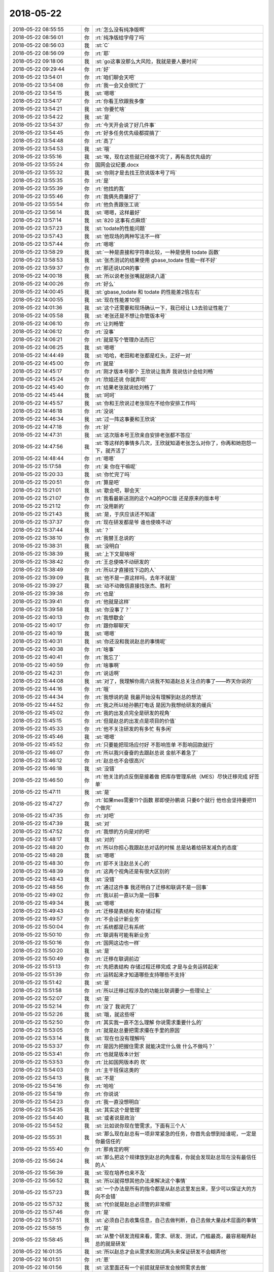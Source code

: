 2018-05-22
-------------

.. list-table::
   :widths: 25, 1, 60

   * - 2018-05-22 08:55:55
     - 你
     - :rt:`怎么没有纯净版啊`
   * - 2018-05-22 08:56:01
     - 你
     - :rt:`纯净版给字母了吗`
   * - 2018-05-22 08:56:03
     - 我
     - :st:`C`
   * - 2018-05-22 08:56:09
     - 你
     - :rt:`耶`
   * - 2018-05-22 09:18:06
     - 我
     - :st:`go这事没那么大风险，我就是要人要时间`
   * - 2018-05-22 09:29:44
     - 你
     - :rt:`好`
   * - 2018-05-22 13:54:01
     - 你
     - :rt:`咱们聊会天吧`
   * - 2018-05-22 13:54:08
     - 你
     - :rt:`我一会又会很忙了`
   * - 2018-05-22 13:54:15
     - 我
     - :st:`嗯嗯`
   * - 2018-05-22 13:54:17
     - 你
     - :rt:`你看王欣跟我多像`
   * - 2018-05-22 13:54:21
     - 我
     - :st:`你要忙啥`
   * - 2018-05-22 13:54:22
     - 我
     - :st:`是`
   * - 2018-05-22 13:54:37
     - 你
     - :rt:`今天开会说了好几件事`
   * - 2018-05-22 13:54:45
     - 你
     - :rt:`好多任务优先级都提搞了`
   * - 2018-05-22 13:54:48
     - 你
     - :rt:`高了`
   * - 2018-05-22 13:54:53
     - 我
     - :st:`哦`
   * - 2018-05-22 13:55:16
     - 我
     - :st:`唉，现在这些就已经做不完了，再有高优先级的`
   * - 2018-05-22 13:55:24
     - 你
     - 国网会议纪要.docx
   * - 2018-05-22 13:55:32
     - 我
     - :st:`你刚才是去找王欣说版本号了吗`
   * - 2018-05-22 13:55:35
     - 你
     - :rt:`是`
   * - 2018-05-22 13:55:39
     - 你
     - :rt:`他找的我`
   * - 2018-05-22 13:55:46
     - 你
     - :rt:`我俩先商量好了`
   * - 2018-05-22 13:55:54
     - 你
     - :rt:`他负责跟张工说`
   * - 2018-05-22 13:56:14
     - 我
     - :st:`嗯嗯，这样最好`
   * - 2018-05-22 13:57:14
     - 我
     - :st:`820 这事有点麻烦`
   * - 2018-05-22 13:57:23
     - 我
     - :st:`todate的性能问题`
   * - 2018-05-22 13:57:43
     - 我
     - :st:`他现场的两种写法不一样`
   * - 2018-05-22 13:57:44
     - 你
     - :rt:`嗯嗯`
   * - 2018-05-22 13:58:29
     - 我
     - :st:`一种是直接和字符串比较，一种是使用 todate 函数`
   * - 2018-05-22 13:58:53
     - 我
     - :st:`张杰测试的结果使用 gbase_todate 性能一样不好`
   * - 2018-05-22 13:59:37
     - 你
     - :rt:`那还说UDR的事`
   * - 2018-05-22 14:00:18
     - 我
     - :st:`所以说老张张嘴就胡说八道`
   * - 2018-05-22 14:00:26
     - 你
     - :rt:`好么`
   * - 2018-05-22 14:00:45
     - 我
     - :st:`gbase_todate 和 todate 的性能差2倍左右`
   * - 2018-05-22 14:00:55
     - 我
     - :st:`现在性能差10倍`
   * - 2018-05-22 14:01:36
     - 我
     - :st:`这个还需要和现场确认一下，我已经让 L3去验证性能了`
   * - 2018-05-22 14:05:58
     - 我
     - :st:`老张还是不想让你管版本号`
   * - 2018-05-22 14:06:10
     - 你
     - :rt:`让刘畅管`
   * - 2018-05-22 14:06:12
     - 你
     - :rt:`没事`
   * - 2018-05-22 14:06:21
     - 你
     - :rt:`就是写个管理办法而已`
   * - 2018-05-22 14:06:25
     - 我
     - :st:`嗯嗯`
   * - 2018-05-22 14:44:49
     - 我
     - :st:`哈哈，老田和老张都是杠头，正好一对`
   * - 2018-05-22 14:45:00
     - 你
     - :rt:`就是`
   * - 2018-05-22 14:45:17
     - 你
     - :rt:`刚才版本号那个 王欣说让我弄 我说估计会给刘畅`
   * - 2018-05-22 14:45:24
     - 你
     - :rt:`欣姐还说 你就弄呗`
   * - 2018-05-22 14:45:40
     - 你
     - :rt:`结果老张就说给刘畅了`
   * - 2018-05-22 14:45:44
     - 我
     - :st:`呵呵`
   * - 2018-05-22 14:45:57
     - 我
     - :st:`你和王欣说过老张现在不给你安排工作吗`
   * - 2018-05-22 14:46:18
     - 你
     - :rt:`没说`
   * - 2018-05-22 14:46:34
     - 我
     - :st:`过一阵这事要和王欣说`
   * - 2018-05-22 14:47:18
     - 你
     - :rt:`好`
   * - 2018-05-22 14:47:31
     - 我
     - :st:`这次版本号王欣亲自安排老张都不答应`
   * - 2018-05-22 14:47:56
     - 我
     - :st:`等这样的事情多几次，王欣就知道老张怎么对你了，你再和她抱怨一下，就齐活了`
   * - 2018-05-22 14:48:44
     - 你
     - :rt:`嗯嗯`
   * - 2018-05-22 15:17:58
     - 你
     - :rt:`亲 你在干嘛呢`
   * - 2018-05-22 15:20:33
     - 我
     - :st:`你忙完了吗`
   * - 2018-05-22 15:20:51
     - 你
     - :rt:`算是吧`
   * - 2018-05-22 15:21:01
     - 我
     - :st:`歇会吧，聊会天`
   * - 2018-05-22 15:21:07
     - 你
     - :rt:`我看最新送测的这个AQ的POC版 还是原来的版本号`
   * - 2018-05-22 15:21:12
     - 你
     - :rt:`没用新的`
   * - 2018-05-22 15:21:43
     - 我
     - :st:`是，于庆应该还不知道`
   * - 2018-05-22 15:37:37
     - 你
     - :rt:`现在研发都是爷  谁也使唤不动`
   * - 2018-05-22 15:37:44
     - 我
     - :st:`？`
   * - 2018-05-22 15:38:10
     - 你
     - :rt:`我替王总说的`
   * - 2018-05-22 15:38:31
     - 我
     - :st:`没明白`
   * - 2018-05-22 15:38:39
     - 我
     - :st:`上下文是啥呀`
   * - 2018-05-22 15:38:42
     - 你
     - :rt:`王总使唤不动研发的`
   * - 2018-05-22 15:38:49
     - 你
     - :rt:`所以才直接找下边的人`
   * - 2018-05-22 15:39:09
     - 我
     - :st:`他不是一直这样吗，去年不就是`
   * - 2018-05-22 15:39:27
     - 我
     - :st:`动不动微信直接找张杰、胜利`
   * - 2018-05-22 15:39:38
     - 你
     - :rt:`也是`
   * - 2018-05-22 15:39:41
     - 你
     - :rt:`他就是这样`
   * - 2018-05-22 15:39:58
     - 我
     - :st:`你没事了？`
   * - 2018-05-22 15:40:13
     - 你
     - :rt:`我想歇会`
   * - 2018-05-22 15:40:17
     - 你
     - :rt:`跟你聊聊天`
   * - 2018-05-22 15:40:19
     - 我
     - :st:`嗯嗯`
   * - 2018-05-22 15:40:31
     - 我
     - :st:`你还没和我说赵总的事情呢`
   * - 2018-05-22 15:40:38
     - 你
     - :rt:`啥事`
   * - 2018-05-22 15:40:41
     - 你
     - :rt:`我忘了`
   * - 2018-05-22 15:40:59
     - 你
     - :rt:`啥事啊`
   * - 2018-05-22 15:42:31
     - 你
     - :rt:`说话啊`
   * - 2018-05-22 15:44:08
     - 我
     - :st:`对了，我理解你周六说我不知道赵总关注点的事了——昨天你说的`
   * - 2018-05-22 15:44:16
     - 你
     - :rt:`哦`
   * - 2018-05-22 15:44:34
     - 你
     - :rt:`我想说的是 我最开始没有理解到赵总的想法`
   * - 2018-05-22 15:44:52
     - 你
     - :rt:`我之所以给孙鹏打电话 是因为我想给研发的缓兵`
   * - 2018-05-22 15:45:02
     - 你
     - :rt:`我的出发点完全是研发的视角`
   * - 2018-05-22 15:45:15
     - 你
     - :rt:`但是赵总的出发点是项目的价值`
   * - 2018-05-22 15:45:33
     - 你
     - :rt:`他不关注研发的有多忙 有多闲`
   * - 2018-05-22 15:45:46
     - 我
     - :st:`嗯嗯`
   * - 2018-05-22 15:45:52
     - 你
     - :rt:`只要能把现场应付好  不影响签单 不影响回款就行`
   * - 2018-05-22 15:46:07
     - 你
     - :rt:`所以我兴奋奋的去跟赵总说 金航不着急了`
   * - 2018-05-22 15:46:12
     - 你
     - :rt:`赵总也不会很高兴`
   * - 2018-05-22 15:46:18
     - 我
     - :st:`没错`
   * - 2018-05-22 15:46:50
     - 你
     - :rt:`他关注的点反倒是接着做 把库存管理系统（MES）尽快迁移完成 好签单`
   * - 2018-05-22 15:47:11
     - 我
     - :st:`是`
   * - 2018-05-22 15:47:27
     - 你
     - :rt:`如果mes需要11个函数 那即使孙鹏说 只要6个就行 他也会坚持要把11个做完`
   * - 2018-05-22 15:47:35
     - 你
     - :rt:`对吧`
   * - 2018-05-22 15:47:39
     - 我
     - :st:`对`
   * - 2018-05-22 15:47:52
     - 你
     - :rt:`我想的方向是对的吧`
   * - 2018-05-22 15:48:17
     - 我
     - :st:`对的`
   * - 2018-05-22 15:48:20
     - 你
     - :rt:`所以你担心我跟赵总对话的时候 总是站着给研发减负的态度`
   * - 2018-05-22 15:48:28
     - 我
     - :st:`嗯嗯`
   * - 2018-05-22 15:48:30
     - 你
     - :rt:`却不关注赵总关心的`
   * - 2018-05-22 15:48:39
     - 你
     - :rt:`这两个视角还是有很大区别的`
   * - 2018-05-22 15:48:43
     - 我
     - :st:`没错`
   * - 2018-05-22 15:48:56
     - 你
     - :rt:`通过这件事 我还明白了迁移和联调不是一回事`
   * - 2018-05-22 15:49:02
     - 你
     - :rt:`我以前一直以为是一回事`
   * - 2018-05-22 15:49:34
     - 我
     - :st:`嗯嗯`
   * - 2018-05-22 15:49:43
     - 你
     - :rt:`迁移是表结构 和存储过程`
   * - 2018-05-22 15:49:57
     - 你
     - :rt:`不会设计新业务`
   * - 2018-05-22 15:50:04
     - 你
     - :rt:`系统都是已有系统`
   * - 2018-05-22 15:50:10
     - 你
     - :rt:`联调有可能有新业务`
   * - 2018-05-22 15:50:16
     - 你
     - :rt:`国网这边也一样`
   * - 2018-05-22 15:50:20
     - 我
     - :st:`是`
   * - 2018-05-22 15:50:49
     - 你
     - :rt:`迁移在联调前边`
   * - 2018-05-22 15:51:13
     - 你
     - :rt:`先把表结构 存储过程迁移完成 才是与业务运转起来`
   * - 2018-05-22 15:51:39
     - 你
     - :rt:`运转起来才知道哪些支持哪些不支持`
   * - 2018-05-22 15:51:42
     - 我
     - :st:`是`
   * - 2018-05-22 15:51:58
     - 你
     - :rt:`所以迁移过程涉及的功能比联调要少一些理论上`
   * - 2018-05-22 15:52:07
     - 我
     - :st:`是`
   * - 2018-05-22 15:52:14
     - 你
     - :rt:`没了 我说完了`
   * - 2018-05-22 15:52:26
     - 我
     - :st:`哦，就这些呀`
   * - 2018-05-22 15:52:50
     - 你
     - :rt:`其实我一直不怎么理解 你说需求重要什么的`
   * - 2018-05-22 15:53:05
     - 你
     - :rt:`就是赵总要把需求攥在手里的原因`
   * - 2018-05-22 15:53:14
     - 我
     - :st:`现在也没有理解吗`
   * - 2018-05-22 15:53:37
     - 你
     - :rt:`是因为把握住需求 就能决定什么做 什么不做吗？`
   * - 2018-05-22 15:53:41
     - 你
     - :rt:`也就是版本计划`
   * - 2018-05-22 15:53:53
     - 你
     - :rt:`比如国网版本的 坎`
   * - 2018-05-22 15:54:03
     - 你
     - :rt:`主干班保这类的`
   * - 2018-05-22 15:54:13
     - 我
     - :st:`不是`
   * - 2018-05-22 15:54:16
     - 你
     - :rt:`哈哈`
   * - 2018-05-22 15:54:19
     - 你
     - :rt:`你说说`
   * - 2018-05-22 15:54:23
     - 你
     - :rt:`我一直没想明白`
   * - 2018-05-22 15:54:35
     - 我
     - :st:`其实这个是管理`
   * - 2018-05-22 15:54:40
     - 我
     - :st:`或者说是政治`
   * - 2018-05-22 15:54:52
     - 我
     - :st:`比如说你现在管需求，下面有三个人`
   * - 2018-05-22 15:55:31
     - 我
     - :st:`那么现在赵总有一项非常紧急的任务，你首先会想到给谁呢，一定是你最信任的`
   * - 2018-05-22 15:55:40
     - 你
     - :rt:`那肯定的啊`
   * - 2018-05-22 15:56:24
     - 我
     - :st:`那么把这个规律放到赵总的角度看，你就会发现赵总现在没有最信任的人`
   * - 2018-05-22 15:56:39
     - 我
     - :st:`现在培养也来不及`
   * - 2018-05-22 15:56:52
     - 我
     - :st:`所以就得想其他办法来解决这个事情`
   * - 2018-05-22 15:57:23
     - 我
     - :st:`一个办法是所有的指令都是从赵总这里发出来，至少可以保证大的方向不会错`
   * - 2018-05-22 15:57:32
     - 我
     - :st:`代价就是赵总必须管的非常细`
   * - 2018-05-22 15:57:46
     - 你
     - :rt:`是`
   * - 2018-05-22 15:57:51
     - 我
     - :st:`必须自己去收集信息，自己去做判断，自己去做大量战术层面的事情`
   * - 2018-05-22 15:58:15
     - 你
     - :rt:`是`
   * - 2018-05-22 15:58:45
     - 我
     - :st:`从整个研发流程来看，需求、研发、测试，门槛最高，最容易糊弄赵总的就是研发`
   * - 2018-05-22 16:01:35
     - 我
     - :st:`所以赵总才会从需求和测试两头来保证研发不会糊弄他`
   * - 2018-05-22 16:01:51
     - 你
     - :rt:`恩`
   * - 2018-05-22 16:01:56
     - 我
     - :st:`这里面还有一个前提就是研发会按照需求去做`
   * - 2018-05-22 16:02:02
     - 你
     - :rt:`你先写着`
   * - 2018-05-22 16:02:09
     - 我
     - :st:`这就是赵总一直在强调流程的原因`
   * - 2018-05-22 16:02:44
     - 我
     - :st:`赵总首先给大家洗脑，研发一定要按照需求做，不按照需求做就是错的，是不允许的`
   * - 2018-05-22 16:03:27
     - 我
     - :st:`然后赵总把需求控制在自己手里，想让研发做什么就做什么，这样赵总就说了算了，否则赵总说话研发一样可以不听`
   * - 2018-05-22 16:04:10
     - 我
     - :st:`再次就是把测试控制好，这样可以保证研发的质量不会糊弄赵总`
   * - 2018-05-22 16:10:18
     - 我
     - :st:`其实赵总的战略一直很清晰`
   * - 2018-05-22 16:10:46
     - 我
     - :st:`在封闭开发的时候，赵总就是先需求后测试，后面还想每个技术方案都亲自过一遍`
   * - 2018-05-22 16:11:00
     - 我
     - :st:`现在赵总也是这样做，只是做的方式不一样了而已`
   * - 2018-05-22 16:11:18
     - 我
     - :st:`你现在想想赵总最大的困扰是什么`
   * - 2018-05-22 16:12:19
     - 你
     - :rt:`不知道`
   * - 2018-05-22 16:12:41
     - 我
     - :st:`当然是没有信任的人啦`
   * - 2018-05-22 16:12:45
     - 你
     - :rt:`哈哈`
   * - 2018-05-22 16:12:55
     - 我
     - :st:`要是老杨在这，你看赵总会管这么细吗`
   * - 2018-05-22 16:13:01
     - 你
     - :rt:`不就是因为没有信任的人 才整这一套的吗`
   * - 2018-05-22 16:13:04
     - 你
     - :rt:`是`
   * - 2018-05-22 16:13:05
     - 你
     - :rt:`肯定得`
   * - 2018-05-22 16:13:18
     - 我
     - :st:`咱们分解一下`
   * - 2018-05-22 16:13:22
     - 你
     - :rt:`好`
   * - 2018-05-22 16:13:34
     - 你
     - :rt:`我觉得咱俩都是赵总考查的对象 你信不`
   * - 2018-05-22 16:13:43
     - 我
     - :st:`如果部门是老杨，那么赵总就不用管了，什么事都和老杨说`
   * - 2018-05-22 16:13:48
     - 我
     - :st:`你说的没错`
   * - 2018-05-22 16:13:56
     - 你
     - :rt:`你接着说吧`
   * - 2018-05-22 16:14:04
     - 我
     - :st:`我想和你分析的就是你是需求的培养对象，我是研发的培养对象`
   * - 2018-05-22 16:14:13
     - 你
     - :rt:`嗯嗯`
   * - 2018-05-22 16:14:15
     - 你
     - :rt:`我觉得是`
   * - 2018-05-22 16:14:21
     - 你
     - :rt:`咱们分析分析`
   * - 2018-05-22 16:14:33
     - 我
     - :st:`现在部门一级赵总明显找不到信任的人，他就从各个子部门找人`
   * - 2018-05-22 16:14:34
     - 你
     - :rt:`这几个人 一个个拔`
   * - 2018-05-22 16:14:43
     - 我
     - :st:`首先就是需求`
   * - 2018-05-22 16:14:50
     - 你
     - :rt:`嗯嗯`
   * - 2018-05-22 16:15:10
     - 我
     - :st:`赵总其实一开始就是安排王欣负责需求，只是王欣实在是不给力了`
   * - 2018-05-22 16:15:15
     - 你
     - :rt:`王总 陈总都得不到赵总的信任`
   * - 2018-05-22 16:15:25
     - 我
     - :st:`总是让老张牵着鼻子走`
   * - 2018-05-22 16:15:30
     - 你
     - :rt:`是？`
   * - 2018-05-22 16:15:33
     - 你
     - :rt:`没有吧`
   * - 2018-05-22 16:15:36
     - 你
     - :rt:`我没看出来`
   * - 2018-05-22 16:15:44
     - 你
     - :rt:`需求肯定是王欣手里呢`
   * - 2018-05-22 16:16:02
     - 你
     - :rt:`至少也是让王欣盯着老张做事`
   * - 2018-05-22 16:16:13
     - 我
     - :st:`王欣搞不定这些需求，她也分不清里面这些门道，只能盯着老张的时间节点`
   * - 2018-05-22 16:16:34
     - 我
     - :st:`所以老张随便给她解释几句，王欣就信了`
   * - 2018-05-22 16:16:41
     - 你
     - :rt:`嗯嗯`
   * - 2018-05-22 16:17:01
     - 我
     - :st:`老张可以糊弄王欣但是糊弄不了赵总，所以现在赵总在需求上对王欣也不是很满意`
   * - 2018-05-22 16:17:19
     - 你
     - :rt:`这你都知道啊`
   * - 2018-05-22 16:17:22
     - 你
     - :rt:`你太牛了`
   * - 2018-05-22 16:17:40
     - 我
     - :st:`平时开会以及王欣的工作态度就可以看出来`
   * - 2018-05-22 16:18:12
     - 我
     - :st:`开会的时候，王欣总是说不到赵总的点子上，好几次赵总都给王欣纠正`
   * - 2018-05-22 16:18:35
     - 你
     - :rt:`那倒是`
   * - 2018-05-22 16:18:56
     - 我
     - :st:`王欣是赵总的死党，赵总不会怀疑王欣的忠心，但是技术能力这事不是一时半会可以提高的`
   * - 2018-05-22 16:19:09
     - 我
     - :st:`这时候你的价值就体现出来了`
   * - 2018-05-22 16:19:24
     - 我
     - :st:`现在赵总对你还是完全信任，还是在考察你`
   * - 2018-05-22 16:19:39
     - 我
     - :st:`所以赵总通过王欣来使用你`
   * - 2018-05-22 16:19:53
     - 我
     - :st:`王欣的忠心和你的技术联合起来`
   * - 2018-05-22 16:20:11
     - 我
     - :st:`现在你能理解了吧`
   * - 2018-05-22 16:20:25
     - 你
     - :rt:`恩`
   * - 2018-05-22 16:20:42
     - 我
     - :st:`现在赵总对你的主要问题还是不敢太信任你`
   * - 2018-05-22 16:20:46
     - 我
     - :st:`知道为啥吗`
   * - 2018-05-22 16:20:49
     - 你
     - :rt:`不知道`
   * - 2018-05-22 16:20:53
     - 你
     - :rt:`是因为王总吗`
   * - 2018-05-22 16:20:59
     - 我
     - :st:`不是`
   * - 2018-05-22 16:21:12
     - 你
     - :rt:`为啥 不知道`
   * - 2018-05-22 16:21:20
     - 我
     - :st:`我给你举个例子`
   * - 2018-05-22 16:21:37
     - 我
     - :st:`比如说你手下那个女孩小雨`
   * - 2018-05-22 16:22:39
     - 我
     - :st:`假设她对你很忠心，但是在你和张工发生冲突的时候，她总是支持正确的一方而不是支持你`
   * - 2018-05-22 16:22:57
     - 你
     - :rt:`明白了`
   * - 2018-05-22 16:23:10
     - 我
     - :st:`简单点说就是你太正直了`
   * - 2018-05-22 16:23:16
     - 我
     - :st:`光想着事情怎么做是对的`
   * - 2018-05-22 16:23:17
     - 你
     - :rt:`那不叫不信任 还没有默契`
   * - 2018-05-22 16:23:20
     - 你
     - :rt:`是`
   * - 2018-05-22 16:23:24
     - 你
     - :rt:`确实`
   * - 2018-05-22 16:23:32
     - 我
     - :st:`这种人是一把双刃剑`
   * - 2018-05-22 16:23:43
     - 我
     - :st:`伤人伤己`
   * - 2018-05-22 16:24:01
     - 你
     - :rt:`不识时务`
   * - 2018-05-22 16:24:12
     - 我
     - :st:`所以赵总现在通过王欣来使用你就是这个道理`
   * - 2018-05-22 16:24:21
     - 你
     - :rt:`这也是你说的 如果是这样 我始终都不会进入核心圈子`
   * - 2018-05-22 16:24:26
     - 我
     - :st:`没错`
   * - 2018-05-22 16:24:48
     - 我
     - :st:`所以我一直强调你要关注赵总的需求，而不是现场客户的需求`
   * - 2018-05-22 16:25:00
     - 我
     - :st:`这关系到赵总对你的信任程度`
   * - 2018-05-22 16:25:19
     - 我
     - :st:`如果你老是得不到赵总的信任，那么怎么努力都没有用`
   * - 2018-05-22 16:25:41
     - 你
     - :rt:`哦`
   * - 2018-05-22 16:25:57
     - 我
     - :st:`我们要巧干事，不能傻干事`
   * - 2018-05-22 16:26:07
     - 我
     - :st:`你和李杰都有点傻干事`
   * - 2018-05-22 16:26:10
     - 你
     - :rt:`嗯嗯`
   * - 2018-05-22 16:26:12
     - 你
     - :rt:`知道了`
   * - 2018-05-22 16:26:34
     - 我
     - :st:`慢慢来吧，至少现在开头很不错`
   * - 2018-05-22 16:26:53
     - 我
     - :st:`版本号这事，赵总已经明显是想让你管控`
   * - 2018-05-22 16:27:07
     - 我
     - :st:`他是通过王欣的口说出来的`
   * - 2018-05-22 16:27:15
     - 你
     - :rt:`是`
   * - 2018-05-22 16:27:24
     - 我
     - :st:`老张不知道是什么理由，他居然拒绝了`
   * - 2018-05-22 16:27:26
     - 你
     - :rt:`现在张道山不让我管 正好`
   * - 2018-05-22 16:27:33
     - 我
     - :st:`对，没错`
   * - 2018-05-22 16:27:50
     - 你
     - :rt:`你说的太对了`
   * - 2018-05-22 16:28:02
     - 你
     - :rt:`我觉得王总之所以不信任我的原因也是如此`
   * - 2018-05-22 16:28:18
     - 你
     - :rt:`其实我给他做的事也不少 但是我觉得王总始终不信任我 就在这`
   * - 2018-05-22 16:28:29
     - 你
     - :rt:`其实我心里根本不认可他`
   * - 2018-05-22 16:28:39
     - 你
     - :rt:`所以有的时候做事 就不会顺他的意`
   * - 2018-05-22 16:28:46
     - 我
     - :st:`我觉得王总是另外的原因`
   * - 2018-05-22 16:29:05
     - 我
     - :st:`他的情商和管理能力比赵总差远了`
   * - 2018-05-22 16:29:19
     - 我
     - :st:`他应该想不到双刃剑这个层次`
   * - 2018-05-22 16:29:36
     - 我
     - :st:`我觉得他很可能是因为你不拍他马屁`
   * - 2018-05-22 16:29:38
     - 你
     - :rt:`那他是什么原因呢`
   * - 2018-05-22 16:29:40
     - 你
     - :rt:`哦`
   * - 2018-05-22 16:29:42
     - 你
     - :rt:`好吧`
   * - 2018-05-22 16:29:52
     - 你
     - :rt:`我想想赵总这事`
   * - 2018-05-22 16:29:57
     - 我
     - :st:`他就认为拍马屁的是好的`
   * - 2018-05-22 16:30:00
     - 你
     - :rt:`弯弯好多啊`
   * - 2018-05-22 16:30:05
     - 我
     - :st:`比如说高杰、王胜利等等`
   * - 2018-05-22 16:30:22
     - 我
     - :st:`咱俩是一直非常独立，他根本就控制不了咱俩`
   * - 2018-05-22 16:30:29
     - 你
     - :rt:`是`
   * - 2018-05-22 16:30:31
     - 我
     - :st:`所以他也就不信任咱俩`
   * - 2018-05-22 16:30:39
     - 你
     - :rt:`就是改用的时候用咱们`
   * - 2018-05-22 16:30:51
     - 你
     - :rt:`你要开会了[流泪]`
   * - 2018-05-22 16:30:55
     - 你
     - :rt:`我还没跟你聊完呢`
   * - 2018-05-22 16:31:00
     - 你
     - :rt:`有开啥会啊`
   * - 2018-05-22 16:31:08
     - 我
     - :st:`研发重组`
   * - 2018-05-22 16:31:18
     - 你
     - :rt:`又来了`
   * - 2018-05-22 16:31:23
     - 你
     - :rt:`老陈真是个无能之辈`
   * - 2018-05-22 16:31:30
     - 我
     - :st:`估计是老陈趁着王总不在赶紧统一认识`
   * - 2018-05-22 16:31:37
     - 你
     - :rt:`我觉得是`
   * - 2018-05-22 16:31:47
     - 我
     - :st:`老陈可不是，只是大势不在他这边`
   * - 2018-05-22 16:32:22
     - 你
     - :rt:`大势就没再过他那边`
   * - 2018-05-22 16:33:04
     - 我
     - :st:`是`
   * - 2018-05-22 20:43:21
     - 你
     - .. raw:: html
       
          <audio controls="controls"><source src="_static/mp3/224218.mp3" type="audio/mpeg" />不能播放语音</audio>
   * - 2018-05-22 20:43:33
     - 你
     - .. raw:: html
       
          <audio controls="controls"><source src="_static/mp3/224219.mp3" type="audio/mpeg" />不能播放语音</audio>
   * - 2018-05-22 20:43:44
     - 你
     - .. raw:: html
       
          <audio controls="controls"><source src="_static/mp3/224220.mp3" type="audio/mpeg" />不能播放语音</audio>
   * - 2018-05-22 20:43:57
     - 你
     - .. raw:: html
       
          <audio controls="controls"><source src="_static/mp3/224221.mp3" type="audio/mpeg" />不能播放语音</audio>
   * - 2018-05-22 20:44:04
     - 你
     - .. raw:: html
       
          <audio controls="controls"><source src="_static/mp3/224222.mp3" type="audio/mpeg" />不能播放语音</audio>